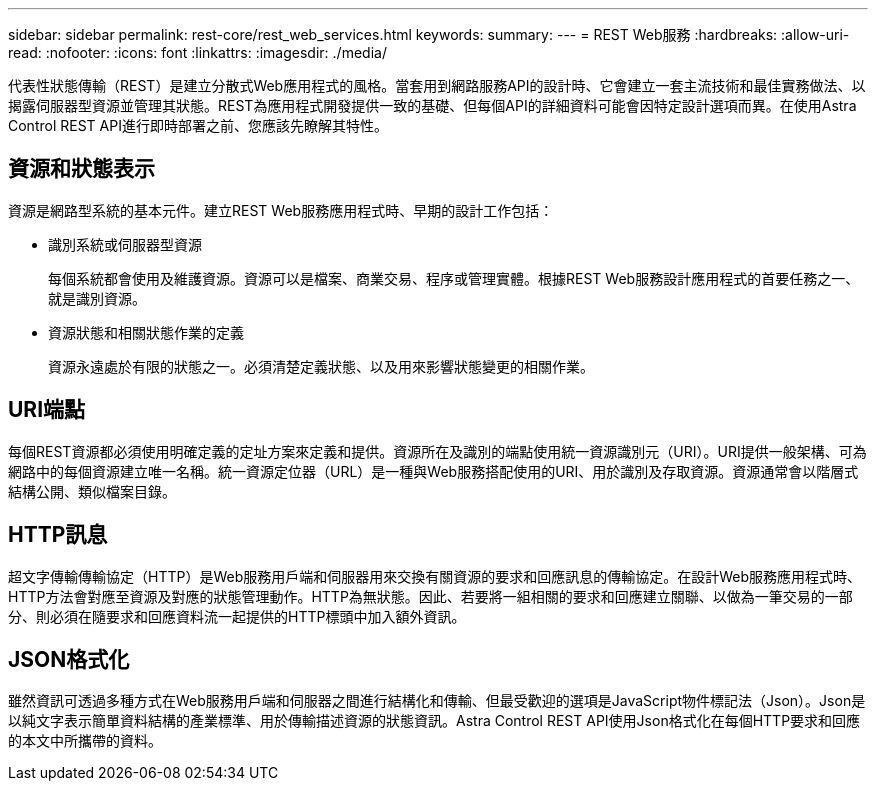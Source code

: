 ---
sidebar: sidebar 
permalink: rest-core/rest_web_services.html 
keywords:  
summary:  
---
= REST Web服務
:hardbreaks:
:allow-uri-read: 
:nofooter: 
:icons: font
:linkattrs: 
:imagesdir: ./media/


[role="lead"]
代表性狀態傳輸（REST）是建立分散式Web應用程式的風格。當套用到網路服務API的設計時、它會建立一套主流技術和最佳實務做法、以揭露伺服器型資源並管理其狀態。REST為應用程式開發提供一致的基礎、但每個API的詳細資料可能會因特定設計選項而異。在使用Astra Control REST API進行即時部署之前、您應該先瞭解其特性。



== 資源和狀態表示

資源是網路型系統的基本元件。建立REST Web服務應用程式時、早期的設計工作包括：

* 識別系統或伺服器型資源
+
每個系統都會使用及維護資源。資源可以是檔案、商業交易、程序或管理實體。根據REST Web服務設計應用程式的首要任務之一、就是識別資源。

* 資源狀態和相關狀態作業的定義
+
資源永遠處於有限的狀態之一。必須清楚定義狀態、以及用來影響狀態變更的相關作業。





== URI端點

每個REST資源都必須使用明確定義的定址方案來定義和提供。資源所在及識別的端點使用統一資源識別元（URI）。URI提供一般架構、可為網路中的每個資源建立唯一名稱。統一資源定位器（URL）是一種與Web服務搭配使用的URI、用於識別及存取資源。資源通常會以階層式結構公開、類似檔案目錄。



== HTTP訊息

超文字傳輸傳輸協定（HTTP）是Web服務用戶端和伺服器用來交換有關資源的要求和回應訊息的傳輸協定。在設計Web服務應用程式時、HTTP方法會對應至資源及對應的狀態管理動作。HTTP為無狀態。因此、若要將一組相關的要求和回應建立關聯、以做為一筆交易的一部分、則必須在隨要求和回應資料流一起提供的HTTP標頭中加入額外資訊。



== JSON格式化

雖然資訊可透過多種方式在Web服務用戶端和伺服器之間進行結構化和傳輸、但最受歡迎的選項是JavaScript物件標記法（Json）。Json是以純文字表示簡單資料結構的產業標準、用於傳輸描述資源的狀態資訊。Astra Control REST API使用Json格式化在每個HTTP要求和回應的本文中所攜帶的資料。
